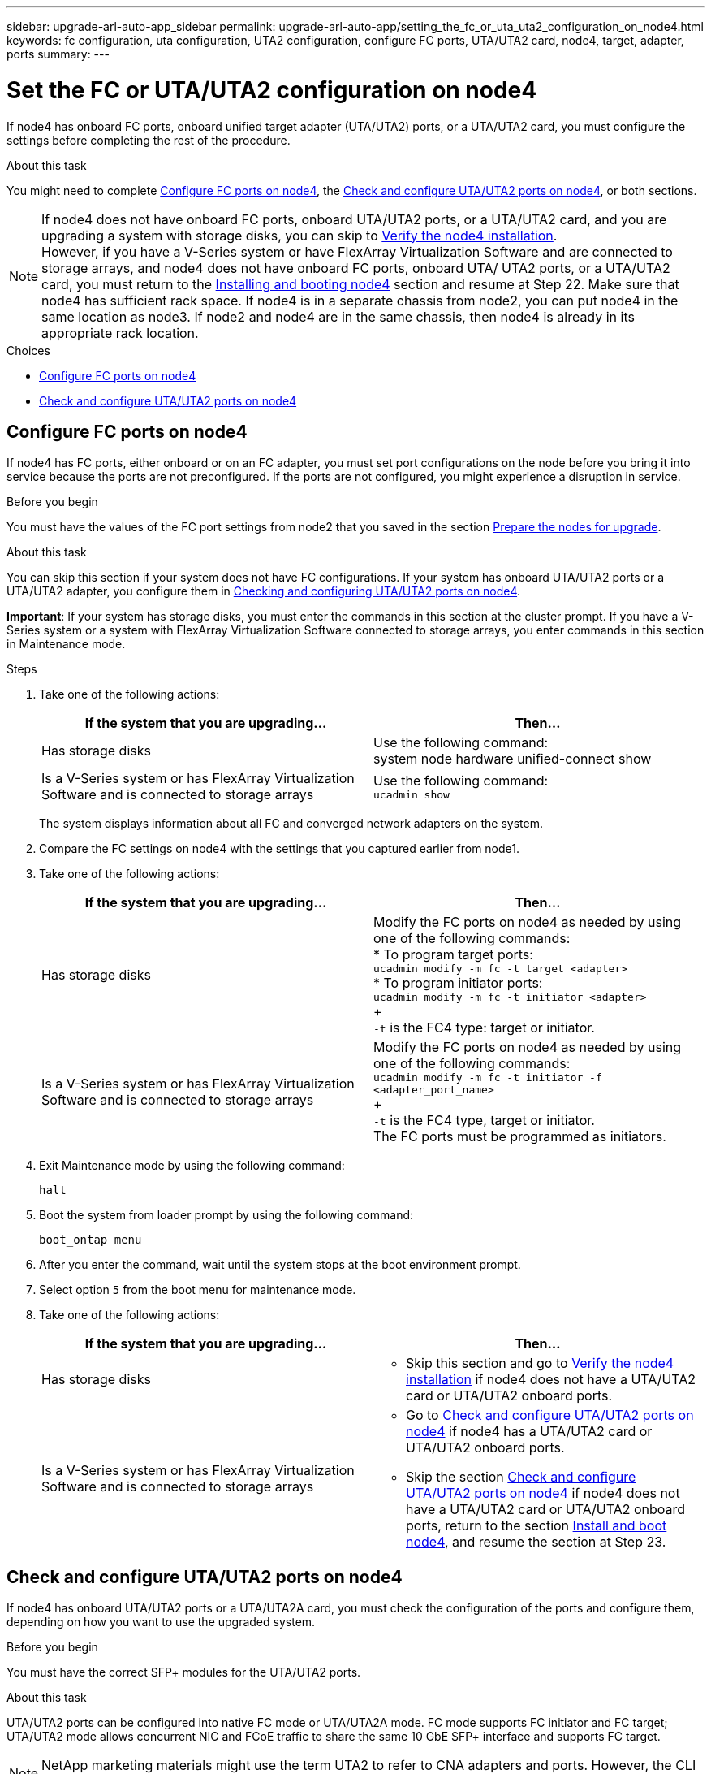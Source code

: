 ---
sidebar: upgrade-arl-auto-app_sidebar
permalink: upgrade-arl-auto-app/setting_the_fc_or_uta_uta2_configuration_on_node4.html
keywords: fc configuration, uta configuration, UTA2 configuration, configure FC ports, UTA/UTA2 card, node4, target, adapter, ports
summary:
---

= Set the FC or UTA/UTA2 configuration on node4
:hardbreaks:
:nofooter:
:icons: font
:linkattrs:
:imagesdir: ./media/

//
// This file was created with NDAC Version 2.0 (August 17, 2020)
//
// 2020-12-02 14:33:55.158793
//

[.lead]
If node4 has onboard FC ports, onboard unified target adapter (UTA/UTA2) ports, or a UTA/UTA2 card, you must configure the settings before completing the rest of the procedure.

.About this task

You might need to complete link:setting_the_fc_or_uta_uta2_configuration_on_node4.html#configuring-fc-ports-on-node4[Configure FC ports on node4], the link:setting_the_fc_or_uta_uta2_configuration_on_node4.html#checking-and-configuring-utauta2-ports-on-node4[Check and configure UTA/UTA2 ports on node4], or both sections.

NOTE: If node4 does not have onboard FC ports, onboard UTA/UTA2 ports, or a UTA/UTA2 card, and you are upgrading a system with storage disks, you can skip to link:arl-auto-app_verifying_the_node4_installation.html[Verify the node4 installation].
However, if you have a V-Series system or have FlexArray Virtualization Software and are connected to storage arrays, and node4 does not have onboard FC ports, onboard UTA/ UTA2 ports, or a UTA/UTA2 card, you must return to the link:installing_and_booting_node4.html[Installing and booting node4] section and resume at Step 22. Make sure that node4 has sufficient rack space. If node4 is in a separate chassis from node2, you can put node4 in the same location as node3. If node2 and node4 are in the same chassis, then node4 is already in its appropriate rack location.

.Choices

* link:setting_the_fc_or_uta_uta2_configuration_on_node4.html#configuring-fc-ports-on-node4[Configure FC ports on node4]
* link:setting_the_fc_or_uta_uta2_configuration_on_node4.html#checking-and-configuring-utauta2-ports-on-node4[Check and configure UTA/UTA2 ports on node4]

== Configure FC ports on node4

If node4 has FC ports, either onboard or on an FC adapter, you must set port configurations on the node before you bring it into service because the ports are not preconfigured. If the ports are not configured, you might experience a disruption in service.

.Before you begin

You must have the values of the FC port settings from node2 that you saved in the section link:arl-auto-app_preparing_the_nodes_for_upgrade.html[Prepare the nodes for upgrade].

.About this task

You can skip this section if your system does not have FC configurations. If your system has onboard UTA/UTA2 ports or a UTA/UTA2 adapter, you configure them in link:setting_the_fc_or_uta_uta2_configuration_on_node4.html#checking-and-configuring-utauta2-ports-on-node4[Checking and configuring UTA/UTA2 ports on node4].

*Important*: If your system has storage disks, you must enter the commands in this section at the cluster prompt. If you have a V-Series system or a system with FlexArray Virtualization Software connected to storage arrays, you enter commands in this section in Maintenance mode.

.Steps

. Take one of the following actions:
+
|===
|If the system that you are upgrading... |Then…

|Has storage disks
|Use the following command:
system node hardware unified-connect show
|Is a V-Series system or has FlexArray Virtualization Software and is connected to storage arrays
|Use the following command:
`ucadmin show`
|===
+
The system displays information about all FC and converged network adapters on the system.

. Compare the FC settings on node4 with the settings that you captured earlier from node1.
. Take one of the following actions:
+
|===
|If the system that you are upgrading... |Then…

|Has storage disks
|Modify the FC ports on node4 as needed by using one of the following commands:
* To program target ports:
`ucadmin modify -m fc -t target <adapter>`
* To program initiator ports:
`ucadmin modify -m fc -t initiator <adapter>`
+
`-t` is the FC4 type: target or initiator.
|Is a V-Series system or has FlexArray Virtualization Software and is connected to storage arrays

|Modify the FC ports on node4 as needed by using one of the following commands:
`ucadmin modify -m fc -t initiator -f <adapter_port_name>`
+
`-t` is the FC4 type, target or initiator.
The FC ports must be programmed as initiators.
|===

. Exit Maintenance mode by using the following command:
+
`halt`

. Boot the system from loader prompt by using the following command:
+
`boot_ontap menu`

. After you enter the command, wait until the system stops at the boot environment prompt.
. Select option `5` from the boot menu for maintenance mode.
. Take one of the following actions:
+
|===
|If the system that you are upgrading... |Then…

|Has storage disks
a|* Skip this section and go to link:verifying_the_node4_installation.html[Verify the node4 installation] if node4 does not have a UTA/UTA2 card or UTA/UTA2 onboard ports.
|Is a V-Series system or has FlexArray Virtualization Software and is connected to storage arrays
a|* Go to link:setting_the_fc_or_uta_uta2_configuration_on_node4.html#checking-and-configuring-utauta2-ports-on-node4[Check and configure UTA/UTA2 ports on node4] if node4 has a UTA/UTA2 card or UTA/UTA2 onboard ports.
* Skip the section link:setting_the_fc_or_uta_uta2_configuration_on_node4.html#checking-and-configuring-utauta2-ports-on-node4[Check and configure UTA/UTA2 ports on node4] if node4 does not have a UTA/UTA2 card or UTA/UTA2 onboard ports, return to the section link:installing_and_booting_node4.html[Install and boot node4], and resume the section at Step 23.
|===

== Check and configure UTA/UTA2 ports on node4

If node4 has onboard UTA/UTA2 ports or a UTA/UTA2A card, you must check the configuration of the ports and configure them, depending on how you want to use the upgraded system.

.Before you begin

You must have the correct SFP+ modules for the UTA/UTA2 ports.

.About this task

UTA/UTA2 ports can be configured into native FC mode or UTA/UTA2A mode. FC mode supports FC initiator and FC target; UTA/UTA2 mode allows concurrent NIC and FCoE traffic to share the same 10 GbE SFP+ interface and supports FC target.

NOTE: NetApp marketing materials might use the term UTA2 to refer to CNA adapters and ports. However, the CLI uses the term CNA.

UTA/UTA2 ports might be on an adapter or on the controller with the following configurations:

* UTA/UTA2 cards ordered at the same time as the controller are configured before shipment to have the personality you requested.
* UTA/UTA2 cards ordered separately from the controller are shipped with the default FC target personality.
* Onboard UTA/UTA2 ports on new controllers are configured (before shipment) to have the personality you requested.

However, you should check the configuration of the UTA/UTA2 ports on node4 and change it, if necessary.

*Attention*: If your system has storage disks, you enter the commands in this section at the cluster prompt unless directed to enter Maintenance mode. If you have a MetroCluster FC system, V-Series system or a system with FlexArray Virtualization software that is connected to storage arrays,  you must be in Maintenance mode to configure UTA/UTA2 ports.

.Steps

. Check how the ports are currently configured by using one of the following commands on node4:
+
|===
|If the system... |Then…

|Has storage disks
|`system node hardware unified-connect show`
|Is a V-Series system or has FlexArray Virtualization Software and is connected to storage arrays
|`ucadmin show`
|===
+
The system displays output similar to the following examples:
+
....
*> ucadmin show
                Current  Current    Pending   Pending   Admin
Node   Adapter  Mode     Type       Mode      Type      Status
----   -------  ---      ---------  -------   --------  -------
f-a    0e       fc       initiator  -          -        online
f-a    0f       fc       initiator  -          -        online
f-a    0g       cna      target     -          -        online
f-a    0h       cna      target     -          -        online
f-a    0e       fc       initiator  -          -        online
f-a    0f       fc       initiator  -          -        online
f-a    0g       cna      target     -          -        online
f-a    0h       cna      target     -          -        online
*>
....

. If the current SFP+ module does not match the desired use, replace it with the correct SFP+ module.
+
Contact your NetApp representative to obtain the correct SFP+ module.

. Examine the output of the `ucadmin show` command and determine whether the UTA/UTA2 ports have the personality you want.

. Take one of the following actions:
+
|===
|If the CNA ports... |Then…

|Do not have the personality that you want
|Go to <<Step5,Step 5>>.

|Have the personality that you want

|Skip Step 5 through Step 12 and go to <<Step132, Step 13>>.

|===

. [[Step5]]Take one of the following actions:
+
|===
|If you are configuring... |Then…

|Ports on a UTA/UTA2 card
|Go to <<Step7,Step 7>>
|Onboard UTA/UTA2 ports
|Skip Step 7 and go to <<Step8, Step 8>>.
|===

. If the adapter is in initiator mode, and if the UTA/UTA2 port is online, take the UTA/UTA2 port offline by using the following command:
+
`storage disable adapter <adapter_name>`
+
Adapters in target mode are automatically offline in Maintenance mode.

. [[Step7]]If the current configuration does not match the desired use, change the configuration as needed by using the following command:
+
`ucadmin modify -m fc|cna -t initiator|target <adapter_name>`

** `-m` is the personality mode, FC or 10 GbE UTA.
** `-t` is the FC4 type, `target` or `initiator`.
+
NOTE: You must use FC initiator for tape drives, FlexArray Virtualization systems, and MetroCluster configurations. You must use the FC target for SAN clients.

. [[Step8]]Verify the settings by using the following command:
+
`ucadmin show`

. Verify the settings by using one of the following commands:
+
|===
|If the system... |Then…

|Has storage disks
|`ucadmin show`
|Is a V-Series system or has FlexArray Virtualization Software and is connected to storage arrays
|`ucadmin show`

|===
+
The output in the following examples shows that the FC4 type of adapter 1b is changing to `initiator` and that the mode of adapters 2a and 2b is changing to `cna`:
+
....
*> ucadmin show
Node  Adapter  Current Mode  Current Type  Pending Mode  Pending Type  Admin Status
----  -------  ------------  ------------  ------------  ------------  ------------
f-a   1a       fc             initiator    -             -             online
f-a   1b       fc             target       -             initiator     online
f-a   2a       fc             target       cna           -             online
f-a   2b       fc             target       cna           -             online
4 entries were displayed.
*>
....

. Place any target ports online by entering one of the following commands, once for each port:
+
|===
|If the system... |Then…

|Has storage disks
|`network fcp adapter modify -node <node_name> -adapter<adapter_name> -state up`
|Is a V-Series system or has FlexArray Virtualization Software and is connected to storage arrays
|`fcp config <adapter_name> up`
|===

. Cable the port.

. Take one of the following actions:
+
|===
|If the system... |Then…

|Has storage disks
|Go to link:verifying_the_node4_installation.html[Verify the node4 installation].

|Is a V-Series system or has FlexArray Virtualization Software and is connected to storage arrays
|Return to the link:installing_and_booting_node3.html[Install and boot node3] and resume the section at Step 23.

|===

. [[Step13,Step 13]]Exit Maintenance mode by using the following command:
+
`halt`

. Boot node into boot menu by using the following command:
+
`boot_ontap menu`.
+
If you are upgrading to an A800, go to <<Step23,Step 23>>

. On node4, go to the boot menu and using 22/7 and select the hidden option `boot_after_controller_replacement`. At the prompt, enter node2 to reassign the disks of node2 to node4, as per the following example.
+
----
LOADER-A> boot_ontap menu
.
.
<output truncated>
.
All rights reserved.
*******************************
*                             *
* Press Ctrl-C for Boot Menu. *
*                             *
*******************************
.
<output truncated>
.
Please choose one of the following:
(1)  Normal Boot.
(2)  Boot without /etc/rc.
(3)  Change password.
(4)  Clean configuration and initialize all disks.
(5)  Maintenance mode boot.
(6)  Update flash from backup config.
(7)  Install new software first.
(8)  Reboot node.
(9)  Configure Advanced Drive Partitioning.
(10) Set Onboard Key Manager recovery secrets.
(11) Configure node for external key management.
Selection (1-11)? 22/7
(22/7)                          Print this secret List
(25/6)                          Force boot with multiple filesystem disks missing.
(25/7)                          Boot w/ disk labels forced to clean.
(29/7)                          Bypass media errors.
(44/4a)                         Zero disks if needed and create new flexible root volume.
(44/7)                          Assign all disks, Initialize all disks as SPARE, write DDR labels
.
.
<output truncated>
.
.
(wipeconfig)                        Clean all configuration on boot device
(boot_after_controller_replacement) Boot after controller upgrade
(boot_after_mcc_transition)         Boot after MCC transition
(9a)                                Unpartition all disks and remove their ownership information.
(9b)                                Clean configuration and initialize node with partitioned disks.
(9c)                                Clean configuration and initialize node with whole disks.
(9d)                                Reboot the node.
(9e)                                Return to main boot menu.
The boot device has changed. System configuration information could be lost. Use option (6) to
restore the system configuration, or option (4) to initialize all disks and setup a new system.
Normal Boot is prohibited.
Please choose one of the following:
(1)  Normal Boot.
(2)  Boot without /etc/rc.
(3)  Change password.
(4)  Clean configuration and initialize all disks.
(5)  Maintenance mode boot.
(6)  Update flash from backup config.
(7)  Install new software first.
(8)  Reboot node.
(9)  Configure Advanced Drive Partitioning.
(10) Set Onboard Key Manager recovery secrets.
(11) Configure node for external key management.
Selection (1-11)? boot_after_controller_replacement
This will replace all flash-based configuration with the last backup to disks. Are you sure
you want to continue?: yes
.
.
<output truncated>
.
.
Controller Replacement: Provide name of the node you would like to replace:
<nodename of the node being replaced>
Changing sysid of node node1 disks.
Fetched sanown old_owner_sysid = 536940063 and calculated old sys id = 536940063
Partner sysid = 4294967295, owner sysid = 536940063
.
.
<output truncated>
.
.
varfs_backup_restore: restore using /mroot/etc/varfs.tgz
varfs_backup_restore: attempting to restore /var/kmip to the boot device
varfs_backup_restore: failed to restore /var/kmip to the boot device
varfs_backup_restore: attempting to restore env file to the boot device
varfs_backup_restore: successfully restored env file to the boot device wrote
    key file "/tmp/rndc.key"
varfs_backup_restore: timeout waiting for login
varfs_backup_restore: Rebooting to load the new varfs
Terminated
<node reboots>
System rebooting...
.
.
Restoring env file from boot media...
copy_env_file:scenario = head upgrade
Successfully restored env file from boot media...
Rebooting to load the restored env file...
.
System rebooting...
.
.
.
<output truncated>
.
.
.
.
WARNING: System ID mismatch. This usually occurs when replacing a
boot device or NVRAM cards!
Override system ID? {y|n} y
.
.
.
.
Login:
----
+
NOTE: In the above console output example, ONTAP will prompt you for the partner node name if the system uses Advanced Disk Partitioning (ADP) disks.

. If the system goes into a reboot loop with the message `no disks found`, it indicates that the system has reset the ports back to the target mode and therefore is unable to see any disks. Continue with <<Step17, Step 17>> to <<Step22,Step 22>> to resolve this.

. [[Step17]]Press Ctrl-C during autoboot to stop the node at the `LOADER>` prompt.

. At the loader prompt, enter maintenance mode by using the following command:
+
`boot_ontap maint`

. In maintenance mode, display all the previously set initiator ports that are now in target mode by using the following command:
+
`ucadmin show`
+
Change the ports back to initiator mode by using the following command:
+
`ucadmin modify -m fc -t initiator -f <adapter name>`

. Verify that the ports have been changed to initiator mode by using the following command:
+
`ucadmin show`

. Exit maintenance mode by using the following command:
+
`halt`

. [[Step22]]At the loader prompt boot up by using the following command:
+
`boot_ontap`
+
Now, on booting, the node can detect all the disks that were previously assigned to it and can boot up as expected.

. [[Step23]]If you are upgrading from a system with external disks to a system that supports internal and external disks (AFF A800 systems, for example), set the node2 aggregate as the root aggregate to ensure node4 boots from the root aggregate of node2. To set the root aggregate, go to the boot menu and select option `5` to enter maintenance mode. .
+
WARNING: *Warning*: You must perform the following substeps in the exact order shown; failure to do so might cause an outage or even data loss.

+
The following procedure sets node4 to boot from the root aggregate of node2:

.. Enter maintenance mode by using the following command:
+
`boot_ontap maint`

.. Check the RAID, plex, and checksum information for the node2 aggregate by using the following command:
+
`aggr status -r`

.. Check the status of the node2 aggregate by using the following command:
+
`aggr status`

.. If necessary, bring the node2 aggregate online by using the following command:
+
`aggr_online root_aggr_from_<node2>`

.. Prevent the node4 from booting from its original root aggregate by using the following command:
+
`aggr offline <root_aggr_on_node4>`

.. Set the node2 root aggregate as the new root aggregate for node4 by using the following command:
+
`aggr options aggr_from_<node2> root`

.. Verify that the root aggregate of node4 is offline and the root aggregate for the disks brought over from node2 is online and set to root by using the following command:
+
`aggr status`
+
NOTE: Failing to perform the previous substep might cause node4 to boot from the internal root aggregate, or it might cause the system to assume a new cluster configuration exists or prompt you to identify one.

+
The following shows an example of the command output:

+
....
---------------------------------------------------------------------
Aggr State                       Status               Options
aggr 0_nst_fas8080_15 online     raid_dp, aggr        root, nosnap=on
                                 fast zeroed
                                 64-bit
aggr0 offline                    raid_dp, aggr        diskroot
                                 fast zeroed`
                                 64-bit
---------------------------------------------------------------------
....
// 11 DEC 2020, thomi, checked
